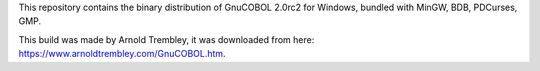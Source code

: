 This repository contains the binary distribution of GnuCOBOL 2.0rc2 for Windows,
bundled with MinGW, BDB, PDCurses, GMP.

This build was made by Arnold Trembley, it was downloaded from here: https://www.arnoldtrembley.com/GnuCOBOL.htm.

